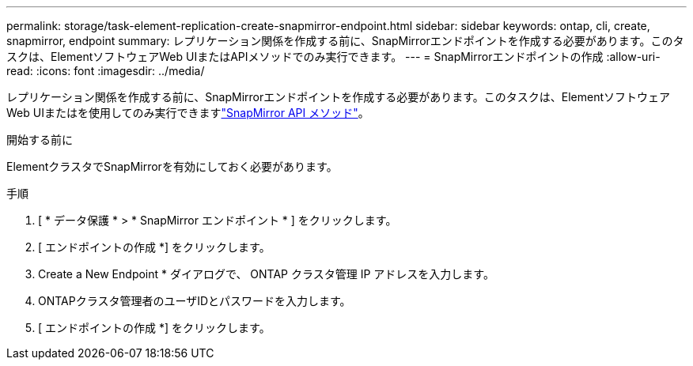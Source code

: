 ---
permalink: storage/task-element-replication-create-snapmirror-endpoint.html 
sidebar: sidebar 
keywords: ontap, cli, create, snapmirror, endpoint 
summary: レプリケーション関係を作成する前に、SnapMirrorエンドポイントを作成する必要があります。このタスクは、ElementソフトウェアWeb UIまたはAPIメソッドでのみ実行できます。 
---
= SnapMirrorエンドポイントの作成
:allow-uri-read: 
:icons: font
:imagesdir: ../media/


[role="lead"]
レプリケーション関係を作成する前に、SnapMirrorエンドポイントを作成する必要があります。このタスクは、ElementソフトウェアWeb UIまたはを使用してのみ実行できますlink:../api/concept_element_api_snapmirror_api_methods.html["SnapMirror API メソッド"]。

.開始する前に
ElementクラスタでSnapMirrorを有効にしておく必要があります。

.手順
. [ * データ保護 * > * SnapMirror エンドポイント * ] をクリックします。
. [ エンドポイントの作成 *] をクリックします。
. Create a New Endpoint * ダイアログで、 ONTAP クラスタ管理 IP アドレスを入力します。
. ONTAPクラスタ管理者のユーザIDとパスワードを入力します。
. [ エンドポイントの作成 *] をクリックします。


